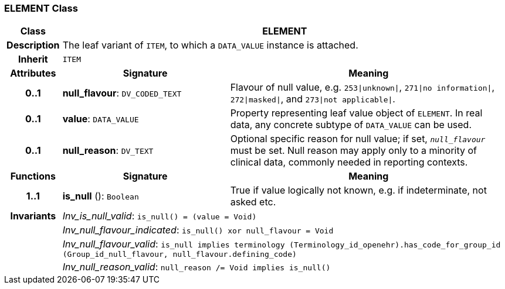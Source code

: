 === ELEMENT Class

[cols="^1,3,5"]
|===
h|*Class*
2+^h|*ELEMENT*

h|*Description*
2+a|The leaf variant of `ITEM`, to which a `DATA_VALUE` instance is attached.

h|*Inherit*
2+|`ITEM`

h|*Attributes*
^h|*Signature*
^h|*Meaning*

h|*0..1*
|*null_flavour*: `DV_CODED_TEXT`
a|Flavour of null value, e.g. `253&#124;unknown&#124;`, `271&#124;no information&#124;`, `272&#124;masked&#124;`, and `273&#124;not applicable&#124;`.

h|*0..1*
|*value*: `DATA_VALUE`
a|Property representing leaf value object of `ELEMENT`. In real data, any concrete subtype of `DATA_VALUE` can be used.

h|*0..1*
|*null_reason*: `DV_TEXT`
a|Optional specific reason for null value; if set, `_null_flavour_` must be set. Null reason may apply only to a minority of clinical data, commonly needed in reporting contexts.
h|*Functions*
^h|*Signature*
^h|*Meaning*

h|*1..1*
|*is_null* (): `Boolean`
a|True if value logically not known, e.g. if indeterminate, not asked etc.

h|*Invariants*
2+a|_Inv_is_null_valid_: `is_null() = (value = Void)`

h|
2+a|_Inv_null_flavour_indicated_: `is_null() xor null_flavour = Void`

h|
2+a|_Inv_null_flavour_valid_: `is_null implies terminology (Terminology_id_openehr).has_code_for_group_id (Group_id_null_flavour, null_flavour.defining_code)`

h|
2+a|_Inv_null_reason_valid_: `null_reason /= Void implies is_null()`
|===
